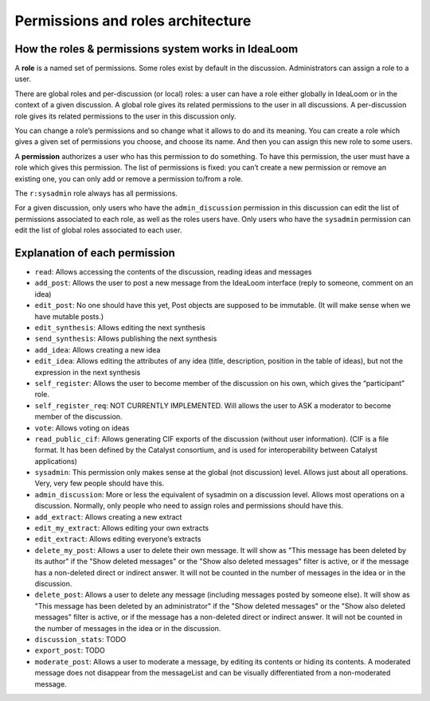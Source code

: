 Permissions and roles architecture
==================================

How the roles & permissions system works in IdeaLoom
----------------------------------------------------

A **role** is a named set of permissions. Some roles exist by default in
the discussion. Administrators can assign a role to a user.

There are global roles and per-discussion (or local) roles: a user can have a role
either globally in IdeaLoom or in the context of a given discussion.
A global role gives its related permissions to the user in all discussions.
A per-discussion role gives its related permissions to the user in this discussion only.

You can change a role’s permissions and so change what it allows to do and
its meaning. You can create a role which gives a given set of
permissions you choose, and choose its name. And then you can assign
this new role to some users.

A **permission** authorizes a user who has this permission to do
something. To have this permission, the user must have a role which
gives this permission. The list of permissions is fixed: you can’t
create a new permission or remove an existing one, you can only add or
remove a permission to/from a role.

The ``r:sysadmin`` role always has all permissions.

For a given discussion, only users who have the ``admin_discussion`` permission in this discussion can edit the list of permissions associated to each role, as well as the roles users have.
Only users who have the ``sysadmin`` permission can edit the list of global roles associated to each user.


Explanation of each permission
------------------------------

-  ``read``: Allows accessing the contents of the discussion, reading ideas and
   messages
-  ``add_post``: Allows the user to post a new message from the IdeaLoom
   interface (reply to someone, comment on an idea)
-  ``edit_post``: No one should have this yet, Post objects are supposed
   to be immutable. (It will make sense when we have mutable posts.)
-  ``edit_synthesis``: Allows editing the next synthesis
-  ``send_synthesis``: Allows publishing the next synthesis
-  ``add_idea``: Allows creating a new idea
-  ``edit_idea``: Allows editing the attributes of any idea (title,
   description, position in the table of ideas), but not the expression in the next
   synthesis
-  ``self_register``: Allows the user to become member of the discussion
   on his own, which gives the “participant” role.
-  ``self_register_req``: NOT CURRENTLY IMPLEMENTED. Will allows the
   user to ASK a moderator to become member of the discussion.
-  ``vote``: Allows voting on ideas
-  ``read_public_cif``: Allows generating CIF exports of the discussion
   (without user information). (CIF is a file format. It has been defined by the Catalyst consortium, and is used for interoperability between Catalyst applications)
-  ``sysadmin``: This permission only makes sense at the global (not
   discussion) level. Allows just about all operations. Very, very few
   people should have this.
-  ``admin_discussion``: More or less the equivalent of sysadmin on a
   discussion level. Allows most operations on a discussion. Normally,
   only people who need to assign roles and permissions should have
   this.
-  ``add_extract``: Allows creating a new extract
-  ``edit_my_extract``: Allows editing your own extracts
-  ``edit_extract``: Allows editing everyone’s extracts
-  ``delete_my_post``: Allows a user to delete their own message. It will show as "This message has been deleted by its author" if the "Show deleted messages" or the "Show also deleted messages" filter is active, or if the message has a non-deleted direct or indirect answer. It will not be counted in the number of messages in the idea or in the discussion.
-  ``delete_post``: Allows a user to delete any message (including messages posted by someone else). It will show as "This message has been deleted by an administrator" if the "Show deleted messages" or the "Show also deleted messages" filter is active, or if the message has a non-deleted direct or indirect answer. It will not be counted in the number of messages in the idea or in the discussion.
-  ``discussion_stats``: TODO
-  ``export_post``: TODO
-  ``moderate_post``: Allows a user to moderate a message, by editing its contents or hiding its contents. A moderated message does not disappear from the messageList and can be visually differentiated from a non-moderated message.
